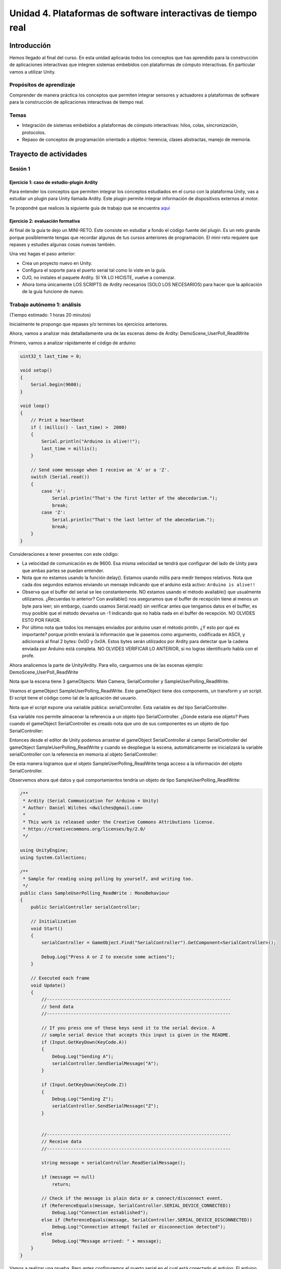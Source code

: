 Unidad 4. Plataformas de software interactivas de tiempo real
===================================================================

Introducción 
-------------

Hemos llegado al final del curso. En esta unidad
aplicarás todos los conceptos que has aprendido para la construcción
de aplicaciones interactivas que integren sistemas embebidos con
plataformas de cómputo interactivas. En particular vamos a utilizar
Unity.

Propósitos de aprendizaje
****************************

Comprender de manera práctica los conceptos que permiten integrar sensores y 
actuadores a plataformas de software para la construcción de aplicaciones 
interactivas de tiempo real.

Temas
*******

* Integración de sistemas embebidos a plataformas de cómputo
  interactivas: hilos, colas, sincronización, protocolos.
* Repaso de conceptos de programación orientado a objetos: herencia,
  clases abstractas, manejo de memoria.

Trayecto de actividades
-------------------------

Sesión 1
**********

Ejercicio 1: caso de estudio-plugin Ardity
^^^^^^^^^^^^^^^^^^^^^^^^^^^^^^^^^^^^^^^^^^^

Para entender los conceptos que permiten integrar los conceptos estudiados 
en el curso con la plataforma Unity, vas a estudiar un plugin para Unity llamada
Ardity. Este plugin permite integrar información de dispositivos externos 
al motor.

Te propondré que realices la siguiente guía de trabajo que se encuentra 
`aquí <https://docs.google.com/presentation/d/1uHoIzJGHLZxLbkMdF1o_Ov14xSD3wP31-MQtsbOSa2E/edit?usp=sharing>`__

Ejercicio 2: evaluación formativa
^^^^^^^^^^^^^^^^^^^^^^^^^^^^^^^^^^

Al final de la guía te dejo un MINI-RETO. Este consiste en estudiar a fondo
el código fuente del plugin. Es un reto grande porque posiblemente tengas que 
recordar algunas de tus cursos anteriores de programación.
El mini-reto requiere que repases y estudies algunas cosas nuevas también.

Una vez hagas el paso anterior:

* Crea un proyecto nuevo en Unity.
* Configura el soporte para el puerto serial tal como lo viste en la guía.
* OJO, no instales el paquete Ardity. SI YA LO HICISTE, vuelve a comenzar.
* Ahora toma únicamente LOS SCRIPTS de Ardity necesarios (SOLO LOS NECESARIOS)
  para hacer que la aplicación de la guía funcione de nuevo.

Trabajo autónomo 1: análisis 
*********************************
(Tiempo estimado: 1 horas 20 minutos)

Inicialmente te propongo que repases y/o termines los ejercicios anteriores. 

Ahora, vamos a analizar más detalladamente una de las escenas demo de Ardity:
DemoScene_UserPoll_ReadWrite

Primero, vamos a analizar rápidamente el código de arduino:

.. code-block:: cpp

    uint32_t last_time = 0;
    
    void setup()
    {
        Serial.begin(9600);
    }
    
    void loop()
    {
        // Print a heartbeat
        if ( (millis() - last_time) >  2000)
        {
            Serial.println("Arduino is alive!!");
            last_time = millis();
        }
    
        // Send some message when I receive an 'A' or a 'Z'.
        switch (Serial.read())
        {
            case 'A':
                Serial.println("That's the first letter of the abecedarium.");
                break;
            case 'Z':
                Serial.println("That's the last letter of the abecedarium.");
                break;
        }
    }

Consideraciones a tener presentes con este código:

* La velocidad de comunicación es de 9600. Esa misma velocidad se tendrá que configurar
  del lado de Unity para que ambas partes se puedan entender.
* Nota que no estamos usando la función delay(). Estamos usando millis para medir tiempos
  relativos. Nota que cada dos segundos estamos enviando un mensaje indicando que el
  arduino está activo:  ``Arduino is alive!!``
* Observa que el buffer del serial se lee constantemente. NO estamos usando
  el método available() que usualmente utilizamos. ¿Recuerdas lo anterior? Con available()
  nos aseguramos que el buffer de recepción tiene al menos un byte para leer; 
  sin embargo, cuando usamos Serial.read() sin verificar antes que tengamos datos en el
  buffer, es muy posible que el método devuelva un -1 indicando que no había nada en el
  buffer de recepción. NO OLVIDES ESTO POR FAVOR.
* Por último nota que todos los mensajes enviados por arduino usan el método println.
  ¿Y esto por qué es importante? porque println enviará la información que le pasemos
  como argumento, codificada en ASCII, y adicionará al final 2 bytes: 0x0D y 0x0A. Estos
  bytes serán utilizados por Ardity para detectar que la cadena enviada por Arduino está completa.
  NO OLVIDES VERIFICAR LO ANTERIOR, si no logras identificarlo habla con el profe.

Ahora analicemos la parte de Unity/Ardity. Para ello, carguemos una de las escenas ejemplo:
DemoScene_UserPoll_ReadWrite

.. image:: ../_static/scenes.jpg
   :scale: 100%
   :align: center
   :alt: scenes

Nota que la escena tiene 3 gameObjects: Main Camera, SerialController y SampleUserPolling_ReadWrite.

Veamos el gameObject SampleUserPolling_ReadWrite. Este gameObject tiene dos components, un transform
y un script. El script tiene el código como tal de la aplicación del usuario.

.. image:: ../_static/user_code.jpg
   :scale: 100%
   :align: center
   :alt: user_code

Nota que el script expone una variable pública: serialController. Esta variable es del tipo SerialController.

.. image:: ../_static/serialControllerVarCode.jpg
   :scale: 100%
   :align: center
   :alt: controller

Esa variable nos permite almacenar la referencia a un objeto tipo SerialController. ¿Donde estaría ese
objeto? Pues cuando el gameObject SerialController es creado nota que uno de sus componentes es un objeto
de tipo SerialController:

.. image:: ../_static/serialControllerGO_Components.jpg
   :scale: 100%
   :align: center
   :alt: serial controller GO

Entonces desde el editor de Unity podemos arrastrar el gameObject SerialController al campo SerialController
del gameObject SampleUserPolling_ReadWrite y cuando se despliegue la escena, automáticamente se inicializará
la variable serialController con la referencia en memoria al objeto SerialController:

.. image:: ../_static/serialControllerUnityEditor.jpg
   :scale: 100%
   :align: center
   :alt: serial controller unity editor

De esta manera logramos que el objeto SampleUserPolling_ReadWrite tenga acceso a la información
del objeto SerialController.

Observemos ahora qué datos y qué comportamientos tendría un objeto de tipo SampleUserPolling_ReadWrite:

.. code-block:: csharp

    /**
     * Ardity (Serial Communication for Arduino + Unity)
     * Author: Daniel Wilches <dwilches@gmail.com>
     *
     * This work is released under the Creative Commons Attributions license.
     * https://creativecommons.org/licenses/by/2.0/
     */

    using UnityEngine;
    using System.Collections;

    /**
     * Sample for reading using polling by yourself, and writing too.
     */
    public class SampleUserPolling_ReadWrite : MonoBehaviour
    {
        public SerialController serialController;

        // Initialization
        void Start()
        {
            serialController = GameObject.Find("SerialController").GetComponent<SerialController>();

            Debug.Log("Press A or Z to execute some actions");
        }

        // Executed each frame
        void Update()
        {
            //---------------------------------------------------------------------
            // Send data
            //---------------------------------------------------------------------

            // If you press one of these keys send it to the serial device. A
            // sample serial device that accepts this input is given in the README.
            if (Input.GetKeyDown(KeyCode.A))
            {
                Debug.Log("Sending A");
                serialController.SendSerialMessage("A");
            }

            if (Input.GetKeyDown(KeyCode.Z))
            {
                Debug.Log("Sending Z");
                serialController.SendSerialMessage("Z");
            }


            //---------------------------------------------------------------------
            // Receive data
            //---------------------------------------------------------------------

            string message = serialController.ReadSerialMessage();

            if (message == null)
                return;

            // Check if the message is plain data or a connect/disconnect event.
            if (ReferenceEquals(message, SerialController.SERIAL_DEVICE_CONNECTED))
                Debug.Log("Connection established");
            else if (ReferenceEquals(message, SerialController.SERIAL_DEVICE_DISCONNECTED))
                Debug.Log("Connection attempt failed or disconnection detected");
            else
                Debug.Log("Message arrived: " + message);
        }
    }

Vamos a realizar una prueba. Pero antes configuremos el puerto serial en el cual está conectado
el arduino. El arduino ya debe estar corriendo el código de muestra del sitio web del plugin.

.. image:: ../_static/serialControllerCOM.jpg
   :scale: 100%
   :align: center
   :alt: serial controller COM

En este caso el puerto es COM4.

Corre el programa, abre la consola y selecciona la ventana Game del Editor de Unity. Con la ventana
seleccionada (click izquierdo del mouse), escribe las letras A y Z. Notarás los mensajes que aparecen
en la consola:

.. image:: ../_static/unityConsole.jpg
   :scale: 100%
   :align: center
   :alt: unity console

Una vez la aplicación funcione nota algo en el código de SampleUserPolling_ReadWrite:

.. code-block:: csharp

    serialController = GameObject.Find("SerialController").GetComponent<SerialController>();

Comenta esta línea y corre la aplicación de nuevo. Funciona?

Ahora, elimina el comentario de la línea y luego borra la referencia al SerialController
en el editor de Unity:

.. image:: ../_static/removeSerialControllerUnityEditor.jpg
   :scale: 100%
   :align: center
   :alt: remove serial controller

Corre de nuevo la aplicación.

* ¿Qué puedes concluir?
* ¿Para qué incluyó esta línea el autor del plugin?

Ahora analicemos el código del método Update de SampleUserPolling_ReadWrite:

.. code-block:: csharp

    // Executed each frame
    void Update()
    {
      .
      .
      .
      serialController.SendSerialMessage("A");
      .
      .
      .
      string message = serialController.ReadSerialMessage();
      .
      .
      .
    }

¿Recuerdas cada cuánto se llama el método Update? 

Update se llama en cada frame. Lo llama automáticamente el motor de Unity

Nota los dos métodos que se resaltan:

.. code-block:: csharp

    serialController.SendSerialMessage("A");
    string message = serialController.ReadSerialMessage();

Ambos métodos se llaman sobre el objeto cuya dirección en memoria está guardada en
la variable serialController.

El primer método permite enviar la letra A y el segundo permite recibir una cadena
de caracteres.

* ¿Cada cuánto se envía la letra A o la Z?
* ¿Cada cuánto leemos si nos llegaron mensajes desde el arduino?

Ahora vamos a analizar cómo transita la letra A desde el SampleUserPolling_ReadWrite hasta
el arduino.

Para enviar la letra usamos el método SendSerialMessage de la clase SerialController. Observa
que la clase tiene dos variables protegidas importantes:

.. image:: ../_static/serialControllerUMLClass.jpg
   :scale: 35%
   :align: center
   :alt: serial controller UML class

.. code-block:: csharp

   protected Thread thread;
   protected SerialThreadLines serialThread;

Con esas variables vamos a administrar un nuevo hilo y vamos a almacenar una referencia 
a un objeto de tipo SerialThreadLines.

En el método onEnable de SerialController tenemos:

.. code-block:: csharp

   serialThread = new SerialThreadLines(portName, baudRate, reconnectionDelay, maxUnreadMessages);
   thread = new Thread(new ThreadStart(serialThread.RunForever));
   thread.Start();

Aquí vemos algo muy interesante, el código del nuevo hilo que estamos creando será RunForever y
ese código actuará sobre los datos del objeto cuya referencia está almacenada en serialThread.

Vamos a concentrarnos ahora en serialThread que es un objeto de la clase SerialThreadLines:

.. code-block:: csharp

    public class SerialThreadLines : AbstractSerialThread
    {
        public SerialThreadLines(string portName,
                                 int baudRate,
                                 int delayBeforeReconnecting,
                                 int maxUnreadMessages)
            : base(portName, baudRate, delayBeforeReconnecting, maxUnreadMessages, true)
        {
        }

        protected override void SendToWire(object message, SerialPort serialPort)
        {
            serialPort.WriteLine((string) message);
        }

        protected override object ReadFromWire(SerialPort serialPort)
        {
            return serialPort.ReadLine();
        }
    }

Al ver este código no se observa por ningún lado el método RunForever, que es el código
que ejecutará nuestro hilo. ¿Dónde está? Observe que SerialThreadLines también es un
AbstractSerialThread. Entonces es de esperar que el método RunForever esté en la clase
AbstractSerialThread.

Por otro lado nota que para enviar la letra A usamos el método SendSerialMessage también
sobre los datos del objeto reverenciado por serialThread del cual ya sabemos que es un
SerialThreadLines y un AbstractSerialThread

.. code-block:: csharp

    public void SendSerialMessage(string message)
    {
        serialThread.SendMessage(message);
    }

Al igual que RunForever, el método SendMessage también está definido en AbstractSerialThread.

Veamos entonces ahora qué hacemos con la letra A:

.. code-block:: csharp

    public void SendMessage(object message)
    {
        outputQueue.Enqueue(message);
    }

Este código nos da la clave. Lo que estamos haciendo es guardar la letra A 
que queremos transmitir en una COLA. Esta estructura de datos permite 
PASAR información de un HILO a otro HILO.

¿Cuáles hilos?

Pues tenemos en este momento dos hilos: el hilo del motor y el nuevo hilo que creamos antes.
El hilo que ejecutará el código RunForever sobre los datos del objeto de tipo
SerialThreadLines:AbstractSerialThread. Por tanto, observa que la letra A la estamos
guardando en la COLA del SerialThreadLines:AbstractSerialThread

Si observas con detenimiento el código de RunForever:

.. code-block:: csharp

    public void RunForever()
    {
        try
        {
            while (!IsStopRequested())
            {
                ...
                try
                {
                    AttemptConnection();
                    while (!IsStopRequested())
                        RunOnce();
                }
                catch (Exception ioe)
                {
                ...
                }
            }
        }
        catch (Exception e)
        {
        ...
        }
    }

Los detalles están en RunOnce():

.. code-block:: csharp

    private void RunOnce()
    {
        try
        {
            // Send a message.
            if (outputQueue.Count != 0)
            {
                SendToWire(outputQueue.Dequeue(), serialPort);
            }
            object inputMessage = ReadFromWire(serialPort);
            if (inputMessage != null)
            {
                if (inputQueue.Count < maxUnreadMessages)
                {
                    inputQueue.Enqueue(inputMessage);
                }
            }
        }
        catch (TimeoutException)
        {
        }
    }

Y en este punto vemos finalmente qué es lo que pasa: para enviar la letra
A, el código del hilo pregunta si hay mensajes en la cola. Si los hay,
nota que el mensaje se saca de la cola y se envía:

.. code-block:: csharp

   SendToWire(outputQueue.Dequeue(), serialPort);

Si buscamos el método SendToWire en AbstractSerialThread vemos:

.. code-block:: csharp
   
   protected abstract void SendToWire(object message, SerialPort serialPort);

Y aquí es donde se conectan las clases SerialThreadLines con AbstractSerialThread, ya
que el método SendToWire es abstracto, SerialThreadLines tendrá que implementarlo

.. code-block:: csharp

    public class SerialThreadLines : AbstractSerialThread
    {
        ...
        protected override void SendToWire(object message, SerialPort serialPort)
        {
            serialPort.WriteLine((string) message);
        }
        ...
    }

Aquí vemos finalmente el uso de la clase SerialPort de C# con el método
`WriteLine <https://docs.microsoft.com/en-us/dotnet/api/system.io.ports.serialport.writeline?view=netframework-4.8>`__ 

Finalmente, para recibir datos desde el serial, ocurre el proceso contrario:

.. code-block:: csharp


    public class SerialThreadLines : AbstractSerialThread
    {
        ...
        protected override object ReadFromWire(SerialPort serialPort)
        {
            return serialPort.ReadLine();
        }
    }

`ReadLine <https://docs.microsoft.com/en-us/dotnet/api/system.io.ports.serialport.readline?view=netframework-4.8>`__
también es la clase SerialPort. Si leemos cómo funciona ReadLine queda completamente claro la razón de usar otro
hilo:

.. warning::

  Remarks
  Note that while this method does not return the NewLine value, the NewLine value is removed from the input buffer.

  By default, the ReadLine method will block until a line is received. If this behavior is undesirable, set the
  ReadTimeout property to any non-zero value to force the ReadLine method to throw a TimeoutException if
  a line is not available on the port.

Por tanto, volviendo a RunOnce:

.. code-block:: csharp

    private void RunOnce()
    {
        try
        {
            if (outputQueue.Count != 0)
            {
                SendToWire(outputQueue.Dequeue(), serialPort);
            }

           object inputMessage = ReadFromWire(serialPort);
            if (inputMessage != null)
            {
                if (inputQueue.Count < maxUnreadMessages)
                {
                    inputQueue.Enqueue(inputMessage);
                }
                else
                {
                    Debug.LogWarning("Queue is full. Dropping message: " + inputMessage);
                }
            }
        }
        catch (TimeoutException)
        {
            // This is normal, not everytime we have a report from the serial device
        }
    }

Vemos que se envía el mensaje: 

.. code-block:: csharp

    SendToWire(outputQueue.Dequeue(), serialPort);

Y luego el hilo se bloquea esperando por una respuesta:

.. code-block:: csharp

    object inputMessage = ReadFromWire(serialPort);

Nota que primero se envía y luego el hilo se bloquea. NO SE DESBLOQUEARÁ HASTA que no envíe
una respuesta desde Arduino o pasen 100 ms que es el tiempo que dura bloqueada la función
antes de generar una excepción de timeout de lectura.

¿Cómo sabemos que son 100 ms? 

Mira con detenimiento el código. La siguiente línea te dará una pista.

.. code-block:: csharp

   // Amount of milliseconds alloted to a single read or connect. An
    // exception is thrown when such operations take more than this time
    // to complete.
    private const int readTimeout = 100;

Sesión 2
**********

Ejercicio 3: excepciones
^^^^^^^^^^^^^^^^^^^^^^^^

De nuevo vamos a visitar el demo: DemoScene_UserPoll_ReadWrite.

Resuelve las siguientes cuestiones:

* ¿Qué excepciones se están considerando en el código?

* ¿Qué pasa si no reciben datos por el puerto serial durante 100ms?

* ¿Qué pasa si el cable serial se desconecta de manera inesperada?

* ¿Cómo se reestablece el funcionamiento de la aplicación?

* ¿Qué modificación tendríamos que hacer a la aplicación de arduino para
  reestablecer la comunicación?

Ejercicio 4: ¿Cómo incluir soporte para nuevo protocolo
^^^^^^^^^^^^^^^^^^^^^^^^^^^^^^^^^^^^^^^^^^^^^^^^^^^^^^^^

Describe detalladamente qué pasos debes realizar para soportar un nuevo
protocolo de comunicaciones en Ardity.     

Trabajo autónomo 2: reto
***************************
(Tiempo estimado: 1 horas 20 minutos)

De nuevo, repasa los ejercicios anteriores y realiza el reto.

RETO: integración con un protocolo binario 
^^^^^^^^^^^^^^^^^^^^^^^^^^^^^^^^^^^^^^^^^^^^

#. Realiza una aplicación en Arduino que MEDIANTE un protocolo BINARIO
   envíe el valor de dos variables en punto flotante y una entera con signo 32
   bits. TODAS LAS VARIABLES deben ir en el mismo paquete de DATOS.
#. El paquete de datos solo será enviado por SOLICITUD explícita. La SOLICITUD
   se realizará enviando el byte ``7E``.
#. Realiza una aplicación en Unity que solicite la variables a Arduino
   cada 100 ms.
#. Construye una interfaz de usuario en Unity para visualizar las variables. 
   RECUERDA: una interfaz de usuario, no la consola de Unity.

Evaluación de la Unidad 4
---------------------------

Enunciado
***********

Vas a realizar una aplicación interactiva en UNITY que tenga las siguientes características:

#. Debe tener una escena con dos cubos y dos botones: CubeA, CubeB, ButtonA y ButtonB.
#. Debe estar conectada a dos controladores externos: controlador a y controlador b.
#. La aplicación se comunicará con el ``controlador a`` mediante un protocolo ascii.
#. La aplicación se comunicará con el ``controlador b`` mediante un protocolo binario.
#. DEBES emplear SOLO los scripts de Ardity que necesites, es decir, debes hacer el proyecto siguiendo
   la metodología FromScratch que empleamos en clase.
#. En cada controlador debes implementar DOS sensores (dos pulsadores). El pulsador 1 cambiará el tamaño 
   del cubo. El pulsador 2 cambiará el color. El tamaño y el color estarán determinados por el estado
   de los pulsadores. Tu debes decidir qué pasará si el pulsador está relajado o presionado.
#. En cada controlador debes implementar DOS actuadores (dos LEDs). El LED 1 debe encender y apagar a 1Hz.
   El LED 2 debe ser controlado desde Unity con un botón.

La aplicación se puede ver como en la figura:

.. image:: ../_static/sceneUnit4.png


Criterios de evaluación 
************************

Funcionamiento
^^^^^^^^^^^^^^^

#. Funcionamiento correcto de la aplicación del controlador a: 1.25
#. Funcionamiento correcto de la aplicación del controlador b: 1.25
#. Funcionamiento correcto de la aplicación interactiva para la comunicación con el 
   controlador a: 1.25
#. Funcionamiento correcto de la aplicación interactiva para la comunicación con el 
   controlador b: 1.25

Sustentación
^^^^^^^^^^^^^^^
Debes presentar la aplicación en las sesiones de clase de la semana 16 y contestar 
las preguntas del docente.

Nota
^^^^^

Estará dada por el producto: CriteriosEvaluación*Sustentación.



